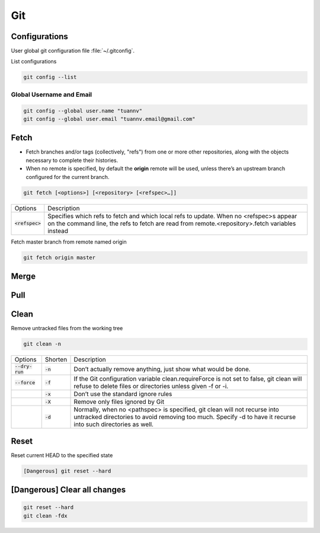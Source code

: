 ===
Git
===

Configurations
==============

User global git configuration file :file:`~/.gitconfig`.

List configurations

.. code-block:: 

    git config --list

Global Username and Email
-------------------------

.. code-block:: 

    git config --global user.name "tuannv"
    git config --global user.email "tuannv.email@gmail.com"

Fetch
=====

* Fetch branches and/or tags (collectively, "refs") from one or more other repositories, along with the objects necessary to complete their histories.
* When no remote is specified, by default the **origin** remote will be used, unless there’s an upstream branch configured for the current branch.


.. code-block::

    git fetch [<options>] [<repository> [<refspec>…​]]

.. list-table:: 
    
    * - Options
      - Description
    * - :code:`<refspec>`
      - Specifies which refs to fetch and which local refs to update. When no <refspec>s appear on the command line, the refs to fetch are read from remote.<repository>.fetch variables instead 
  
Fetch master branch from remote named origin

.. code-block::

    git fetch origin master

Merge
=====

Pull
====

Clean
=====

Remove untracked files from the working tree

.. code-block::

    git clean -n

.. list-table::
    
    * - Options
      - Shorten
      - Description
    * - :code:`--dry-run`
      - :code:`-n`
      - Don’t actually remove anything, just show what would be done.
    * - :code:`--force`
      - :code:`-f`
      - If the Git configuration variable clean.requireForce is not set to false, git clean will refuse to delete files or directories unless given -f or -i.
    * - 
      - :code:`-x`
      - Don’t use the standard ignore rules
    * - 
      - :code:`-X`
      - Remove only files ignored by Git
    * - 
      - :code:`-d`
      - Normally, when no <pathspec> is specified, git clean will not recurse into untracked directories to avoid removing too much. Specify -d to have it recurse into such directories as well.

Reset
=====
Reset current HEAD to the specified state

.. code-block::

    [Dangerous] git reset --hard

[Dangerous] Clear all changes
=============================
.. code-block::

    git reset --hard
    git clean -fdx

